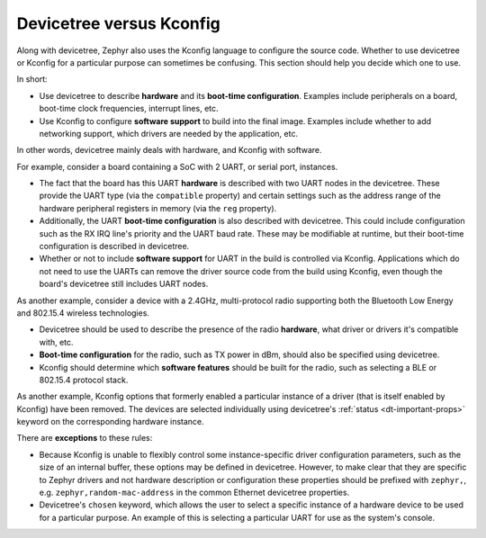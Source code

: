 .. _dt_vs_kconfig:

Devicetree versus Kconfig
#########################

Along with devicetree, Zephyr also uses the Kconfig language to configure the
source code. Whether to use devicetree or Kconfig for a particular purpose can
sometimes be confusing. This section should help you decide which one to use.

In short:

* Use devicetree to describe **hardware** and its **boot-time configuration**.
  Examples include peripherals on a board, boot-time clock frequencies,
  interrupt lines, etc.
* Use Kconfig to configure **software support** to build into the final
  image. Examples include whether to add networking support, which drivers are
  needed by the application, etc.

In other words, devicetree mainly deals with hardware, and Kconfig with
software.

For example, consider a board containing a SoC with 2 UART, or serial port,
instances.

* The fact that the board has this UART **hardware** is described with two UART
  nodes in the devicetree. These provide the UART type (via the ``compatible``
  property) and certain settings such as the address range of the hardware
  peripheral registers in memory (via the ``reg`` property).
* Additionally, the UART **boot-time configuration** is also described with
  devicetree. This could include configuration such as the RX IRQ line's
  priority and the UART baud rate. These may be modifiable at runtime, but
  their boot-time configuration is described in devicetree.
* Whether or not to include **software support** for UART in the build is
  controlled via Kconfig. Applications which do not need to use the UARTs can
  remove the driver source code from the build using Kconfig, even though the
  board's devicetree still includes UART nodes.

As another example, consider a device with a 2.4GHz, multi-protocol radio
supporting both the Bluetooth Low Energy and 802.15.4 wireless technologies.

* Devicetree should be used to describe the presence of the radio **hardware**,
  what driver or drivers it's compatible with, etc.
* **Boot-time configuration** for the radio, such as TX power in dBm, should
  also be specified using devicetree.
* Kconfig should determine which **software features** should be built for the
  radio, such as selecting a BLE or 802.15.4 protocol stack.

As another example, Kconfig options that formerly enabled a particular
instance of a driver (that is itself enabled by Kconfig) have been
removed.  The devices are selected individually using devicetree's
:ref:`status <dt-important-props>` keyword on the corresponding hardware
instance.

There are **exceptions** to these rules:

* Because Kconfig is unable to flexibly control some instance-specific driver
  configuration parameters, such as the size of an internal buffer, these
  options may be defined in devicetree.  However, to make clear that they are
  specific to Zephyr drivers and not hardware description or configuration these
  properties should be prefixed with ``zephyr,``,
  e.g. ``zephyr,random-mac-address`` in the common Ethernet devicetree
  properties.
* Devicetree's ``chosen`` keyword, which allows the user to select a specific
  instance of a hardware device to be used for a particular purpose. An example
  of this is selecting a particular UART for use as the system's console.
